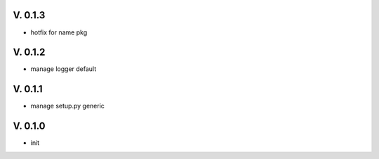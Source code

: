 V. 0.1.3
========

- hotfix for name pkg

V. 0.1.2
========

- manage logger default

V. 0.1.1
========

- manage setup.py generic

V. 0.1.0
========

- init
